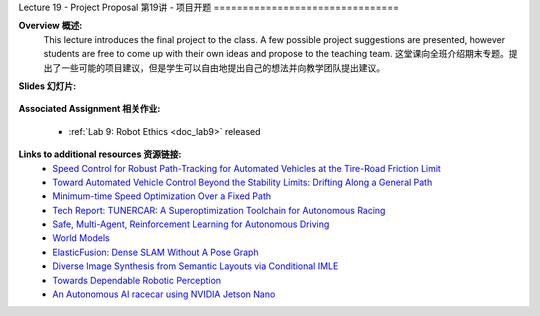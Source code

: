 .. _doc_lecture19:


Lecture 19 - Project Proposal
第19讲 - 项目开题
================================

**Overview 概述:** 
	This lecture introduces the final project to the class. A few possible project suggestions are presented, however students are free to come up with their own ideas and propose to the teaching team.
	这堂课向全班介绍期末专题。提出了一些可能的项目建议，但是学生可以自由地提出自己的想法并向教学团队提出建议。

**Slides 幻灯片:**

	.. raw:: html

.. <iframe width="700" height="500"  src="https://docs.google.com/presentation/d/e/2PACX-1vTwJ1p2h6dJilU3DCdkGv49EEWx2ENHJ57ZT6lfrV6KmnRNyqfbY2Jmn5PFx6zQo0WBdwKWjDZ7Ov7d/embed?start=false&loop=false&delayms=3000" frameborder="0" width="960" height="569" allowfullscreen="true" mozallowfullscreen="true" webkitallowfullscreen="true"></iframe>

**Associated Assignment 相关作业:** 

	* :ref:`Lab 9: Robot Ethics <doc_lab9>` released


**Links to additional resources 资源链接:**
	- `Speed Control for Robust Path-Tracking for Automated Vehicles at the Tire-Road Friction Limit <https://ddl.stanford.edu/sites/g/files/sbiybj9456/f/Laurense2018_Speed%20Control%20for%20Robust%20Path-Tracking%20for%20Automated%20Vehicles%20at%20the%20Tire-Road%20Friction%20Limit.pdf>`_
	- `Toward Automated Vehicle Control Beyond the Stability Limits: Drifting Along a General Path <https://asmedigitalcollection.asme.org/dynamicsystems/article/doi/10.1115/1.4045320/1066044/Towards-Automated-Vehicle-Control-Beyond-the>`_
	- `Minimum-time Speed Optimization Over a Fixed Path <https://web.stanford.edu/~boyd/papers/pdf/speed_opt.pdf>`_
	- `Tech Report: TUNERCAR: A Superoptimization Toolchain for Autonomous Racing <https://repository.upenn.edu/cgi/viewcontent.cgi?article=1143&context=mlab_papers>`_
	- `Safe, Multi-Agent, Reinforcement Learning for Autonomous Driving <https://arxiv.org/pdf/1610.03295.pdf>`_
	- `World Models <https://worldmodels.github.io/>`_
	- `ElasticFusion: Dense SLAM Without A Pose Graph <http://roboticsproceedings.org/rss11/p01.pdf>`_
	- `Diverse Image Synthesis from Semantic Layouts via Conditional IMLE <https://arxiv.org/abs/1811.12373>`_
	- `Towards Dependable Robotic Perception <http://khatib.stanford.edu/publications/pdfs/Petrovskaya_2011_Thesis.pdf>`_
	- `An Autonomous AI racecar using NVIDIA Jetson Nano <https://github.com/NVIDIA-AI-IOT/jetracer>`_